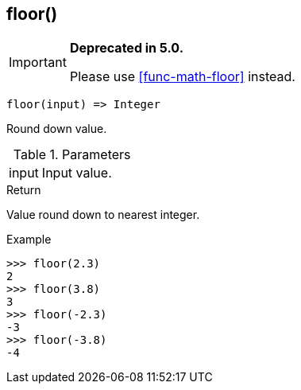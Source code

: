 [.nxsl-function]
[[func-floor]]
== floor()

****
[IMPORTANT]
====
*Deprecated in 5.0.*

Please use <<func-math-floor>> instead.
====
****

[source,c]
----
floor(input) => Integer
----

Round down value.

.Parameters
[cols="1,3" grid="none", frame="none"]
|===
|input|Input value.
|===

.Return

Value round down to nearest integer.

.Example
[.source]
....
>>> floor(2.3)
2
>>> floor(3.8)
3
>>> floor(-2.3)
-3
>>> floor(-3.8)
-4
....

